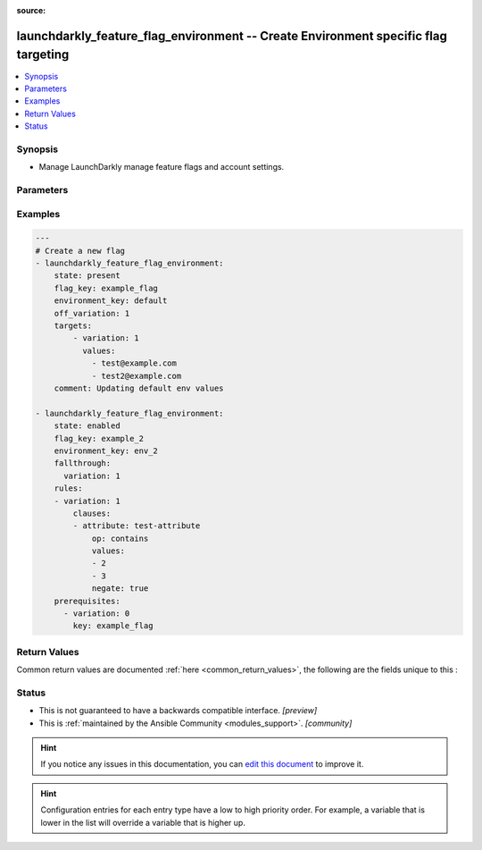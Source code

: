 :source: 


.. _launchdarkly_feature_flag_environment_:


launchdarkly_feature_flag_environment -- Create Environment specific flag targeting
+++++++++++++++++++++++++++++++++++++++++++++++++++++++++++++++++++++++++++++++++++

.. versionadded:: 0.1.0

.. contents::
   :local:
   :depth: 1


Synopsis
--------
- Manage LaunchDarkly manage feature flags and account settings.




Parameters
----------

.. raw:: html

    <table  border=0 cellpadding=0 class="documentation-table">
        <tr>
            <th colspan="1">Parameter</th>
            <th>Choices/<font color="blue">Defaults</font></th>
            <th width="100%">Comments</th>
        </tr>
                    <tr>
                                                                <td colspan="1">
                    <b>api_key</b>
                    <div style="font-size: small">
                        <span style="color: purple">string</span>
                                                 / <span style="color: red">required</span>                    </div>
                                    </td>
                                <td>
                                                                                                                                                            </td>
                                <td>
                                            <div>LaunchDarkly API Key. May be set as LAUNCHDARKLY_ACCESS_TOKEN environment variable.</div>
                                                        </td>
            </tr>
                                <tr>
                                                                <td colspan="1">
                    <b>environment_key</b>
                    <div style="font-size: small">
                        <span style="color: purple">string</span>
                                                 / <span style="color: red">required</span>                    </div>
                                    </td>
                                <td>
                                                                                                                                                            </td>
                                <td>
                                            <div>A unique key that will be used to reference the environment.</div>
                                                        </td>
            </tr>
                                <tr>
                                                                <td colspan="1">
                    <b>fallthrough</b>
                    <div style="font-size: small">
                        <span style="color: purple">-</span>
                                                                    </div>
                                    </td>
                                <td>
                                                                                                                                                            </td>
                                <td>
                                            <div>-</div>
                                            <div></div>
                                            <div>N</div>
                                            <div>e</div>
                                            <div>s</div>
                                            <div>t</div>
                                            <div>e</div>
                                            <div>d</div>
                                            <div></div>
                                            <div>d</div>
                                            <div>i</div>
                                            <div>c</div>
                                            <div>t</div>
                                            <div>i</div>
                                            <div>o</div>
                                            <div>n</div>
                                            <div>a</div>
                                            <div>r</div>
                                            <div>y</div>
                                            <div></div>
                                            <div>d</div>
                                            <div>e</div>
                                            <div>s</div>
                                            <div>c</div>
                                            <div>r</div>
                                            <div>i</div>
                                            <div>b</div>
                                            <div>i</div>
                                            <div>n</div>
                                            <div>g</div>
                                            <div></div>
                                            <div>t</div>
                                            <div>h</div>
                                            <div>e</div>
                                            <div></div>
                                            <div>d</div>
                                            <div>e</div>
                                            <div>f</div>
                                            <div>a</div>
                                            <div>u</div>
                                            <div>l</div>
                                            <div>t</div>
                                            <div></div>
                                            <div>v</div>
                                            <div>a</div>
                                            <div>r</div>
                                            <div>i</div>
                                            <div>a</div>
                                            <div>t</div>
                                            <div>i</div>
                                            <div>o</div>
                                            <div>n</div>
                                            <div></div>
                                            <div>t</div>
                                            <div>o</div>
                                            <div></div>
                                            <div>s</div>
                                            <div>e</div>
                                            <div>r</div>
                                            <div>v</div>
                                            <div>e</div>
                                            <div></div>
                                            <div>i</div>
                                            <div>f</div>
                                            <div></div>
                                            <div>n</div>
                                            <div>o</div>
                                            <div></div>
                                            <div>'</div>
                                            <div>p</div>
                                            <div>r</div>
                                            <div>e</div>
                                            <div>r</div>
                                            <div>e</div>
                                            <div>q</div>
                                            <div>u</div>
                                            <div>i</div>
                                            <div>s</div>
                                            <div>i</div>
                                            <div>t</div>
                                            <div>e</div>
                                            <div>s</div>
                                            <div>'</div>
                                            <div>,</div>
                                            <div></div>
                                            <div>-</div>
                                            <div></div>
                                            <div>'</div>
                                            <div>t</div>
                                            <div>a</div>
                                            <div>r</div>
                                            <div>g</div>
                                            <div>e</div>
                                            <div>t</div>
                                            <div>s</div>
                                            <div>'</div>
                                            <div>,</div>
                                            <div></div>
                                            <div>o</div>
                                            <div>r</div>
                                            <div></div>
                                            <div>'</div>
                                            <div>r</div>
                                            <div>u</div>
                                            <div>l</div>
                                            <div>e</div>
                                            <div>s</div>
                                            <div>'</div>
                                            <div></div>
                                            <div>a</div>
                                            <div>p</div>
                                            <div>p</div>
                                            <div>l</div>
                                            <div>y</div>
                                            <div>.</div>
                                            <div></div>
                                                        </td>
            </tr>
                                <tr>
                                                                <td colspan="1">
                    <b>off_variation</b>
                    <div style="font-size: small">
                        <span style="color: purple">integer</span>
                                                                    </div>
                                    </td>
                                <td>
                                                                                                                                                            </td>
                                <td>
                                            <div>Variation served if flag targeting is turned off.</div>
                                                        </td>
            </tr>
                                <tr>
                                                                <td colspan="1">
                    <b>project_key</b>
                    <div style="font-size: small">
                        <span style="color: purple">-</span>
                                                                    </div>
                                    </td>
                                <td>
                                                                                                                                                                    <b>Default:</b><br/><div style="color: blue">"default"</div>
                                    </td>
                                <td>
                                            <div>Project key will group flags together</div>
                                                        </td>
            </tr>
                                <tr>
                                                                <td colspan="1">
                    <b>rules</b>
                    <div style="font-size: small">
                        <span style="color: purple">list</span>
                                                                    </div>
                                    </td>
                                <td>
                                                                                                                                                            </td>
                                <td>
                                            <div>Target users based on user attributes</div>
                                                        </td>
            </tr>
                                <tr>
                                                                <td colspan="1">
                    <b>state</b>
                    <div style="font-size: small">
                        <span style="color: purple">string</span>
                                                                    </div>
                                    </td>
                                <td>
                                                                                                                            <ul style="margin: 0; padding: 0"><b>Choices:</b>
                                                                                                                                                                <li>absent</li>
                                                                                                                                                                                                <li>enabled</li>
                                                                                                                                                                                                <li>disabled</li>
                                                                                                                                                                                                <li><div style="color: blue"><b>present</b>&nbsp;&larr;</div></li>
                                                                                    </ul>
                                                                            </td>
                                <td>
                                            <div>Indicate desired state of the resource</div>
                                                        </td>
            </tr>
                                <tr>
                                                                <td colspan="1">
                    <b>targets</b>
                    <div style="font-size: small">
                        <span style="color: purple">list</span>
                                                                    </div>
                                    </td>
                                <td>
                                                                                                                                                            </td>
                                <td>
                                            <div>Assign users to a specific variation</div>
                                                        </td>
            </tr>
                        </table>
    <br/>




Examples
--------

.. code-block:: yaml+jinja

    
    ---
    # Create a new flag
    - launchdarkly_feature_flag_environment:
        state: present
        flag_key: example_flag
        environment_key: default
        off_variation: 1
        targets:
            - variation: 1
              values:
                - test@example.com
                - test2@example.com
        comment: Updating default env values

    - launchdarkly_feature_flag_environment:
        state: enabled
        flag_key: example_2
        environment_key: env_2
        fallthrough:
          variation: 1
        rules:
        - variation: 1
            clauses:
            - attribute: test-attribute
                op: contains
                values:
                - 2
                - 3
                negate: true
        prerequisites:
          - variation: 0
            key: example_flag




Return Values
-------------
Common return values are documented :ref:`here <common_return_values>`, the following are the fields unique to this :

.. raw:: html

    <table border=0 cellpadding=0 class="documentation-table">
        <tr>
            <th colspan="1">Key</th>
            <th>Returned</th>
            <th width="100%">Description</th>
        </tr>
                    <tr>
                                <td colspan="1">
                    <b>feature_flag_environment</b>
                    <div style="font-size: small">
                      <span style="color: purple">dictionary</span>
                                          </div>
                                    </td>
                <td>on success</td>
                <td>
                                            <div>Dictionary containing a <a href='https://github.com/launchdarkly/api-client-python/blob/2.0.21/docs/FeatureFlagConfig.md'>Feature Flag Config</a></div>
                                        <br/>
                                    </td>
            </tr>
                        </table>
    <br/><br/>


Status
------




- This  is not guaranteed to have a backwards compatible interface. *[preview]*


- This  is :ref:`maintained by the Ansible Community <modules_support>`. *[community]*






.. hint::
    If you notice any issues in this documentation, you can `edit this document <https://github.com/ansible/ansible/edit/devel/lib/ansible/plugins//?description=%23%23%23%23%23%20SUMMARY%0A%3C!---%20Your%20description%20here%20--%3E%0A%0A%0A%23%23%23%23%23%20ISSUE%20TYPE%0A-%20Docs%20Pull%20Request%0A%0A%2Blabel:%20docsite_pr>`_ to improve it.


.. hint::
    Configuration entries for each entry type have a low to high priority order. For example, a variable that is lower in the list will override a variable that is higher up.
